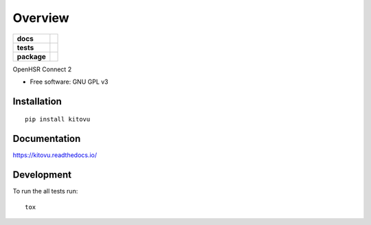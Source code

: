 ========
Overview
========

.. start-badges

.. list-table::
    :stub-columns: 1

    * - docs
      - |docs|
    * - tests
      - | |travis| |appveyor| |requires|
        | |codecov|
    * - package
      - | |version|

.. |docs| image:: https://readthedocs.org/projects/kitovu/badge/?style=flat
    :target: https://readthedocs.org/projects/kitovu
    :alt: Documentation Status

.. |travis| image:: https://travis-ci.org/kitovu-bot/kitovu.svg?branch=master
    :alt: Travis-CI Build Status
    :target: https://travis-ci.org/kitovu-bot/kitovu

.. |appveyor| image:: https://ci.appveyor.com/api/projects/status/github/kitovu-bot/kitovu?branch=master&svg=true
    :alt: AppVeyor Build Status
    :target: https://ci.appveyor.com/project/kitovu-bot/kitovu

.. |requires| image:: https://requires.io/github/kitovu-bot/kitovu/requirements.svg?branch=master
    :alt: Requirements Status
    :target: https://requires.io/github/kitovu-bot/kitovu/requirements/?branch=master

.. |codecov| image:: https://codecov.io/github/kitovu-bot/kitovu/coverage.svg?branch=master
    :alt: Coverage Status
    :target: https://codecov.io/github/kitovu-bot/kitovu

.. |version| image:: https://img.shields.io/pypi/v/kitovu.svg
    :alt: PyPI Package latest release
    :target: https://pypi.python.org/pypi/kitovu

.. end-badges

OpenHSR Connect 2

* Free software: GNU GPL v3

Installation
============

::

    pip install kitovu

Documentation
=============

https://kitovu.readthedocs.io/

Development
===========

To run the all tests run::

    tox
